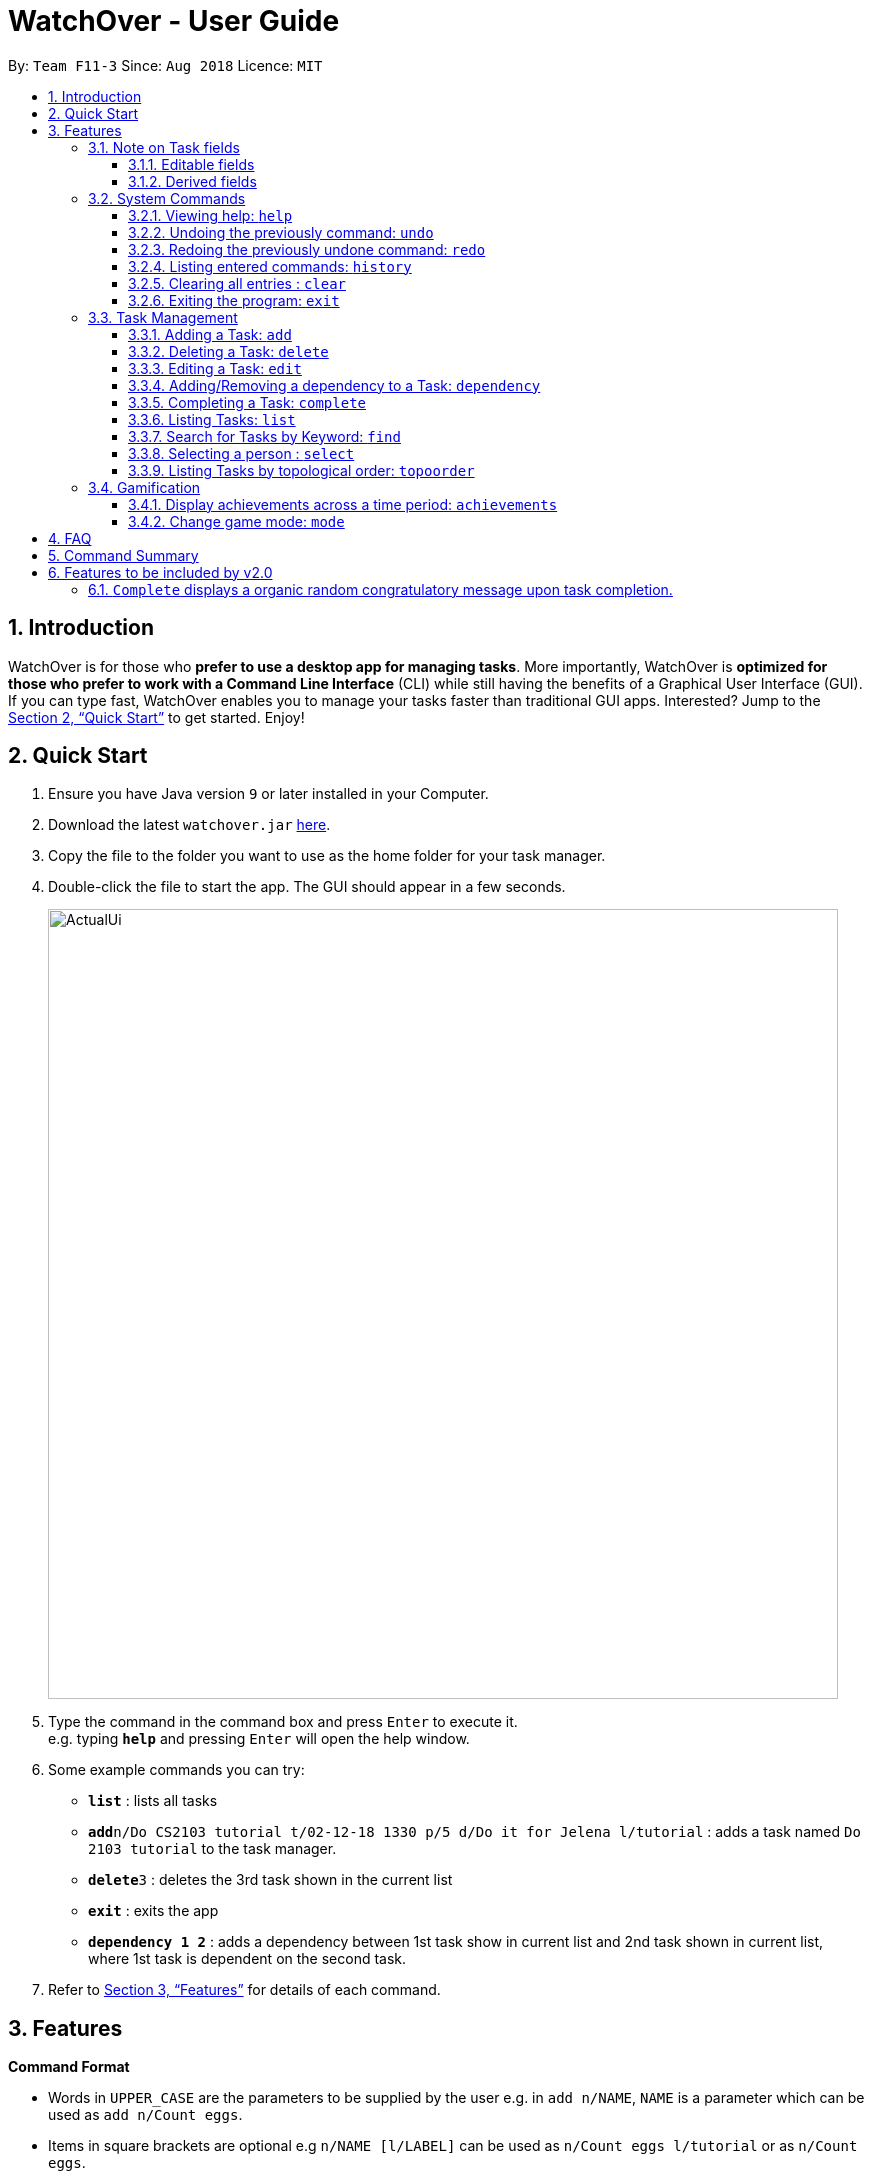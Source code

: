 = WatchOver - User Guide
:site-section: UserGuide
:toc:
:toc-title:
:toc-placement: preamble
:toclevels: 3
:sectnums:
:imagesDir: images
:stylesDir: stylesheets
:xrefstyle: full
:experimental:
ifdef::env-github[]
:tip-caption: :bulb:
:note-caption: :information_source:
endif::[]
:repoURL: https://github.com/CS2103-AY1819S1-F11-3/main

By: `Team F11-3`      Since: `Aug 2018`      Licence: `MIT`

== Introduction

WatchOver is for those who *prefer to use a desktop app for managing tasks*. More importantly, WatchOver is *optimized for those who prefer to work with a Command Line Interface* (CLI) while still having the benefits of a Graphical User Interface (GUI). If you can type fast, WatchOver enables you to manage your tasks faster than traditional GUI apps. Interested? Jump to the <<Quick Start>> to get started. Enjoy!

== Quick Start

.  Ensure you have Java version `9` or later installed in your Computer.
.  Download the latest `watchover.jar` link:{repoURL}/releases[here].
.  Copy the file to the folder you want to use as the home folder for your task manager.
.  Double-click the file to start the app. The GUI should appear in a few seconds.
+
image::ActualUi.png[width="790"]
+
.  Type the command in the command box and press kbd:[Enter] to execute it. +
e.g. typing *`help`* and pressing kbd:[Enter] will open the help window.
.  Some example commands you can try:

* *`list`* : lists all tasks
* **`add`**`n/Do CS2103 tutorial t/02-12-18 1330 p/5 d/Do it for Jelena l/tutorial` : adds a task named `Do 2103 tutorial` to the task manager.
* **`delete`**`3` : deletes the 3rd task shown in the current list
* *`exit`* : exits the app
* *`dependency 1 2`* : adds a dependency between 1st task show in current list and 2nd task shown in current list, where
1st task is dependent on the second task.

.  Refer to <<Features>> for details of each command.

[[Features]]
== Features

====
*Command Format*

* Words in `UPPER_CASE` are the parameters to be supplied by the user e.g. in `add n/NAME`, `NAME` is a parameter which can be used as `add n/Count eggs`.
* Items in square brackets are optional e.g `n/NAME [l/LABEL]` can be used as `n/Count eggs l/tutorial` or as `n/Count eggs`.
* Items with `…`​ after them can be used multiple times including zero times e.g. `[l/LABEL]...` can be used as `{nbsp}` (i.e. 0 times), `l/tutorial`, `l/tutorial l/skipped` etc.
* Parameters can be in any order e.g. if the command specifies `n/NAME p/PRIORITY_VALUE`, `p/PRIORITY_VALUE n/NAME` is also acceptable.
* `+Example` indicates positive example while `-Example` indicates negative example.
====

// tag::task-fields[]
=== Note on Task fields
A task has various fields. Some of these fields can be edited directly, while the rest are _derived_ from the fields
that can be edited.

==== Editable fields
* Name: the name of a task
* Due Date: the date and time when a task is due
* Priority Value: the priority value that a task has
* Description: additional description regarding the task
* Labels: a list of labels that can be used to classify/identify the task

==== Derived fields
* Remaining time: the time remaining, from the current time, until the Due Date of the task.
* Status: the current status of the task, depending on whether it has been completed or not.
It is denoted by either "IN PROGRESS", "COMPLETED" or "OVERDUE".
* Effective Due Date: the earliest due date among all tasks directly or indirectly dependent on the task

[NOTE]
====
The "Remaining time" and "Effective Due Date" fields are blank for completed tasks.
====

// end::task-fields[]
=== System Commands
==== Viewing help: `help`

Displays and explains commonly used commands. +
Format: `help`

==== Undoing the previously command: `undo`
Reverses the most recent command. +
Format: `undo`

==== Redoing the previously undone command: `redo`
Reverses the most recent undo command. +
Format: `redo`

==== Listing entered commands: `history`
Lists all the commands that you have entered in reverse chronological order. +
Format: `history`

==== Clearing all entries : `clear`

Clears all entries from the task manager. +
Format: `clear`

==== Exiting the program: `exit`
Exits the program. +
Format: `exit`

=== Task Management
// tag::add[]
==== Adding a Task: `add`
[%hardbreaks]
Adds a task to the task manager.
Format:

`add n/TASK_NAME t/DUE_DATE p/PRIORITY_VALUE [d/detailed description] [l/LABEL]`

Date Format: `dd-MM-yy` or `dd-MM-yy HHmm` or `dd-MM-yyyy` or `dd-MM-yyyy HHmm`. A missing `HHmm` field will cause time to
be interpreted as the start of the day, i.e `00:00`.

On task creation, the task's `INDEX` is shown as such:
```
Task <INDEX>, <TASK_NAME> was created.
```
[%hardbreaks]
+Example:
`add n/complete milestone t/14-09-19 p/99 d/a detailed description l/CS2103` +
`add n/complete milestone t/14-09-19 1320 p/9 d/a detailed description l/CS2103`

-Example:
`add n/complete milestone t/2018/09/14 p/important`
`add n/complete milestone t/2018/09/14 p/-4`

[TIP]
Duplicated tasks are not allowed in the task manager. Duplicated tasks are defined as tasks with the same name and
due date or tasks with the same name and priority value.


// end::add[]

==== Deleting a Task: `delete`
[%hardbreaks]
Deletes a task and task dependencies to it from the task manager
Format: `delete INDEX`
+Example: `delete 1`
-Example: `delete task`

==== Editing a Task: `edit`
[%hardbreaks]
Edits a task in the task manager
Format:
`edit INDEX [t/DUE_DATE] [p/PRIORITY_VALUE] [d/detailed description] [l/LABEL]`
+Example:
`edit 1 t/18-12-19 d/an updated detailed description of what needs to be done`
-Example:
`edit complete milestone t/2018.09.18 d/a updated detailed description of what needs to be done`

// tag::dependency[]
==== Adding/Removing a dependency to a Task: `dependency`
[%hardbreaks]
Adds/removes a dependency of a task dependant to the task dependee.
For a given scenario where task A is dependent on task B, task A is defined as the dependent task while task B is defined as the dependee task.
The dependency is added if it already exists amd removed if it does not.

Format:
`dependency INDEX_DEPENDANT INDEX_DEPENDEE`

+Example:
`dependency 1 2`

-Example:
`dependency 1`
`dependency a b`


[NOTE]
====
There are several cases when a dependency cannot be created:

1) The dependency introduces a cyclic dependency

A cyclic dependency is defined as a dependency path from a task back to the task itself.

image::CyclicDependency.png[width="100"]

In the diagram above, an additional dependency from `Task` A to `Task` C will introduce a cycle and hence will be rejected by the Task Manager.

2) The dependency is added from a COMPLETED task to an IN-PROGRESS or OVERDUE task

The dependency will violate the notion of a completed task as tasks can only be completed if all the tasks that it depends
on are completed.
====
// end::dependency[]


// tag::complete-usage[]
==== Completing a Task: `complete`
[%hardbreaks]
Completes task(s) in the task manager
Format: `complete INDEX` or `complete [l/LABEL]+`
__[l/LABEL]+ denotes one or more matches of l/LABEL, see https://docs.microsoft.com/en-us/dotnet/standard/base-types/quantifiers-in-regular-expressions[quantifiers in regex] for more info__
+Examples:
`complete 1`
`complete l/urgent`
`complete l/urgent l/veryUrgent`
-Example:
`complete 1 l/urgent` (Behavior is not clear)

* On completion of tasks that leads to a level-up, the levelling up would be reported.

===== Regarding Labels

* Completion via label is case-insensitive
* You are unable to complete tasks if they have unfulfilled dependencies.
* You can complete multiple tasks at once through the use of the format complete `l/LABEL`
* Note that at least one of the specified label(s) in the command need to be valid. Validity for a
label, `x`, is defined by the following condition:
** Has at least one task which is labelled `x` and status is not "COMPLETED"

===== Extended Examples for dependency checking interaction with complete

_WatchOver utilises a sophisticated dependency checking feature to reduce the
amount of accidental completion of tasks. For example, you need to `finish your tutorial` before
you can `submit tutorial`. In order to better understand this feature, below are some
extended examples to showcase dependency checking with `Complete`._

Premise, there are 5 tasks, where `Task X` is dependent on `Task Y`, `Task Y`
is dependent of `Task Z`, and `Task A` is dependent on `Task X`.
`Task Z` is already completed.

        add n/Task X t/02-12-18 1330 p/5 d/X l/setOne
        add n/Task Y t/02-12-18 1330 p/5 d/X l/setOne
        add n/Task Z t/02-12-18 1330 p/5 d/X l/setOne
        add n/Task A t/02-12-18 1330 p/5 d/X l/setTwo
        add n/Task B t/02-12-18 1330 p/5 d/X l/setTwo
        dependency 1 2
        dependency 2 3
        complete 3
        dependency 4 1

_Task X is referred to via index 1,
Task Y is referred to via index 2,
Task Z is referred to via index 3,
Task A is referred to via index 4,
Task B is referred to via index 5_

[%hardbreaks]
+Example:
`complete 2`
Explanation: The completion of `Task Y` is valid as all its dependencies are completed.
+Example:
`complete l/setOne`
Explanation: Order of tasks completed in a batch completion does not matter as long as there are no unfulfilled dependencies after all tasks are completed.

-Example:
`complete 1`
Explanation: `Task X` is dependent on `Task Y` which is not completed yet.
-Example:
`complete l/setTwo`
Explanation: `Task A` is dependent on `Task X` which will not be completed after the batch completion.
// end::complete-usage[]

==== Listing Tasks: `list`
// tag::list-usage[]
[%hardbreaks]
Shows a list of all tasks.

Format:
`list [f/FILTER]`, where FILTER must be any of the following:

 * `today`: Lists tasks that are due before the end of the day

 * `week`: Lists tasks that are due before the end of the week

 * `month`: Lists tasks that are due before the end of the month

 * `doable`: Lists tasks that do not have any uncompleted dependencies (or no dependencies)

+Example:
`list`

+Example:
`list f/today`

-Example:
`list f/alltime`
```
1. finish math tutorial  DueDate: 01-10-18 1300 Description: before exam PriorityValue: 2 Status: IN PROGRESS
2. Attack Food  DueDate: 01-10-18 Description: what did food do PriorityValue: 88 Status: COMPLETED
3. Induce Happiness DueDate: 03-10-18 Description: conditions of happiness PriorityValue: 3 Status: OVERDUE
```
// end::list-usage[]

==== Search for Tasks by Keyword: `find`
[%hardbreaks]
Finds tasks whose names contain any of the given keywords. +
Format: `find KEYWORD [MORE_KEYWORDS]`

****
* The search is case insensitive. e.g `happiness` will match `Happiness`
* The order of the keywords does not matter. e.g. `induce happiness` will match `happiness induce`
* Only the name is searched.
* Only full words will be matched e.g. `ha` will not match `happiness`
* Tasks matching at least one keyword will be returned (i.e. `OR` search). e.g. `attack happiness` will return
`Attack food`, `Induce happiness`
****

+Example: `find happiness` +
-Example: `find OVERDUE`

==== Selecting a person : `select`

Selects the task identified by the index number used in the displayed task list. +
Format: `select INDEX`

****
* Selects the task and loads the information of the task at the specified `INDEX`.
* The index refers to the index number shown in the displayed task list.
* The index *must be a positive integer* `1, 2, 3, ...`
****

Examples:

* `list` +
`select 2` +
Selects the 2nd task in the task manager.
* `find` +
`select 1` +
Selects the 1st task in the results of the `find` command.

// tag::topoorder[]
==== Listing Tasks by topological order: `topoorder`
[%hardbreaks]
Shows a list of uncompleted tasks by their topological order in the CLI window.

It defines a possible valid sequence of tasks to tackle given existing task dependency
 constraints.

Example:

* `topoorder`

[NOTE]
====
Topological order is a linear ordering of vertices such that for every vertex u to vertex v,
u comes before v in the ordering. (Source: https://en.wikipedia.org/wiki/Topological_sorting[wikipedia])

In the context of our application, it is a linear ordering of `Task` s such that if `Task` A is dependent to `Task` B,
B comes before A in the ordering.
====

[NOTE]
====
image::TopologicalOrdering.png[width="100"]
_Diagram of a possible dependency graph_

A topological order of this graph is: [A, B, C]
====

// end::topoorder[]

=== Gamification
// tag::achievements-usage[]
==== Display achievements across a time period: `achievements`
[%hardbreaks]
Displays the cumulative achievements of a user across a specified time period on the GUI.
Such achievements include current level, xp earned and number of tasks completed across that time period.
Users automatically level up on gaining enough xp to reach the next level. The maximum level is capped at lvl.5.
Format: `achievements TIME_SPAN`, a valid `TIME_SPAN` may take the value of `all-time`, `today`, or `this week`.

[%hardbreaks]
+Example: `achievements all-time`
+Example: `achievements today`
+Example: `achievements this week`
-Example: `achievements all time`
-Example: `achievements TODAY`

[TIP]
Today and this week's achievements assume users do not time travel. +
Once a day/week is passed, its achievements cannot be retrieved again by `achievements today/this week` if the user ever
comes back from the future.

[TIP]
If under the unlikely circumstances, the increased xp or number of tasks completed is expected to exceed 1000000000,
these fields will no longer be updated.

// end::achievements-usage[]

// tag::gamemode-usage[]
==== Change game mode: `mode`
[%hardbreaks]
Changes the game mode and game difficulty.
The game mode determines the method of calculating XP, whereas the difficulty scales the amounts awarded.

Note: The game mode command is **not affected by undo/redo**, because it does not change the state of the tasks. To reverse an unintended game mode change, simply change again to the desired game mode.

===== Game modes available

====== Flat

The Flat mode awards a constant amount of xp for a task completed on time, and a constant but lower amount of xp for
a task completed after the deadline (with status OVERDUE). This is the most basic mode, and is enabled by default.
Higher difficulties award a greater reward for tasks completed on time, but also give less reward for overdue tasks.

====== Decreasing

The Decreasing mode awards a maximum amount of xp for a task completed before the deadline, with the amount awarded
decreasing over time to a minimum at or past the deadline. This mode is recommended for procrastinators who want
WatchOver to reward early completion of deadlines. Setting a higher difficulty level lowers the minimum, making
procrastination more costly.

====== Increasing
The Increasing mode awards a base amount of xp for tasks, which increases as the deadline nears and peaks when the
deadline is reached. This mode can be considered the opposite of the Decreasing mode. It is recommended for motivated
users who want the xp awards to reflect the urgency of the task; the reasoning being that if the current amount of
xp has not yet been able to make the task 'worth it' to complete, then the amount should increase. Higher difficulties
increase the magnitude and duration over which the xp increases.

====== Priority
The Priority mode leaves the xp decision up to the user. It is identical to the Flat mode for tasks with priority
value 10 on all difficulty levels, however, different priority values will linearly scale the awarded xp. For
example, a task with priority value 5 will only award half the xp of an equivalent task with priority value 10.

[%hardbreaks]
Format: `mode [GAME_MODE] [Optional: GAME_DIFFICULTY]`, where:
	`GAME_MODE` can be `flat` (default), `decreasing`, `increasing`, `priority`;
	`GAME_DIFFICULTY` can be `easy`, `medium` (default), `hard`, `extreme`.

[%hardbreaks]
+Example: `mode flat`
+Example: `mode decreasing hard`
-Example: `mode edna`

// end::gamemode-usage[]

== FAQ

*Q*: How do I transfer my data to another Computer? +
*A*: Install the app in the other computer and overwrite the empty data file it creates with the file that contains the data of your previous WatchOver folder.

== Command Summary

* System Commands
** *Help* : `help`
** *Undo* : `undo`
** *Redo* : `redo`
** *History* : `history`
** *Clear* : `clear`
** *Exit* : `exit`

* Task Management

** *Add* : `add n/TASK_NAME t/DUE_DATE p/PRIORITY_VALUE d/DESCRIPTION [l/LABEL]`

** *Delete* : `delete INDEX`

** *Dependency* : `dependency INDEX_DEPENDANT INDEX_DEPENDEE`

** *Edit* : `edit INDEX [t/DUE_DATE] [p/PRIORITY_VALUE] [d/detailed description] [l/LABEL]`

** *Complete* : `complete INDEX` or `complete l/LABEL`

** *List* : `list`

** *Find* : `find KEYWORD`

** *Select* : `select INDEX`

** *Achievements* : `achievements TIME_SPAN`

** *Topological order* : `topoorder`


// tag::complete-2.0[]
== Features to be included by v2.0

=== `Complete` displays a organic random congratulatory message upon task completion.
** Current implementation displays a generic standard congratulatory message/message of positive affirmation.
=== Completed Tasks would be automatically hidden from view.
* Completed Tasks should be automatically hidden from view
// end::complete-2.0[]
